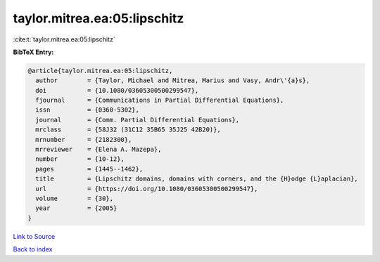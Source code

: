 taylor.mitrea.ea:05:lipschitz
=============================

:cite:t:`taylor.mitrea.ea:05:lipschitz`

**BibTeX Entry:**

.. code-block:: bibtex

   @article{taylor.mitrea.ea:05:lipschitz,
     author        = {Taylor, Michael and Mitrea, Marius and Vasy, Andr\'{a}s},
     doi           = {10.1080/03605300500299547},
     fjournal      = {Communications in Partial Differential Equations},
     issn          = {0360-5302},
     journal       = {Comm. Partial Differential Equations},
     mrclass       = {58J32 (31C12 35B65 35J25 42B20)},
     mrnumber      = {2182300},
     mrreviewer    = {Elena A. Mazepa},
     number        = {10-12},
     pages         = {1445--1462},
     title         = {Lipschitz domains, domains with corners, and the {H}odge {L}aplacian},
     url           = {https://doi.org/10.1080/03605300500299547},
     volume        = {30},
     year          = {2005}
   }

`Link to Source <https://doi.org/10.1080/03605300500299547},>`_


`Back to index <../By-Cite-Keys.html>`_
